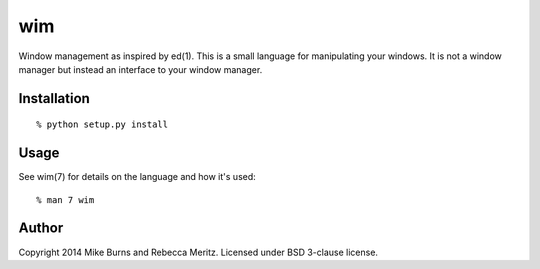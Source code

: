 ===
wim
===

Window management as inspired by ed(1).  This is a small language for
manipulating your windows.  It is not a window manager but instead an interface
to your window manager.

Installation
------------

::

    % python setup.py install

Usage
-----

See wim(7) for details on the language and how it's used::

    % man 7 wim

Author
------
Copyright 2014 Mike Burns and Rebecca Meritz. Licensed under BSD 3-clause
license.
